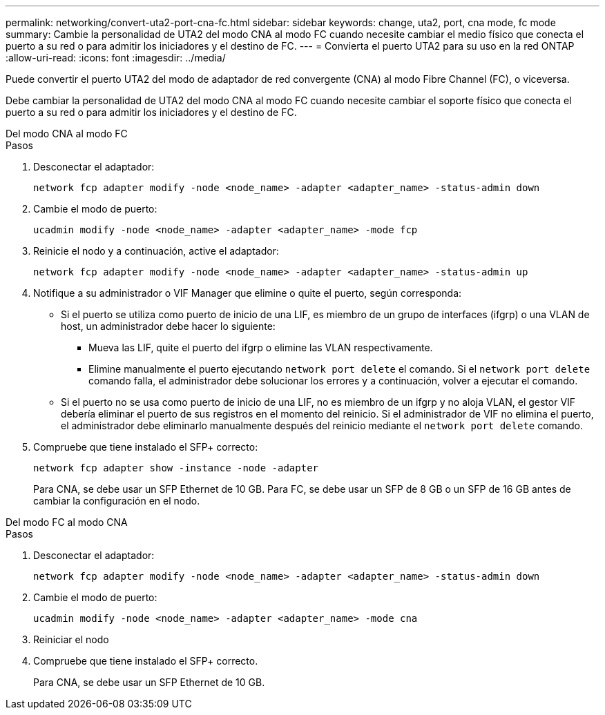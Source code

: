 ---
permalink: networking/convert-uta2-port-cna-fc.html 
sidebar: sidebar 
keywords: change, uta2, port, cna mode, fc mode 
summary: Cambie la personalidad de UTA2 del modo CNA al modo FC cuando necesite cambiar el medio físico que conecta el puerto a su red o para admitir los iniciadores y el destino de FC. 
---
= Convierta el puerto UTA2 para su uso en la red ONTAP
:allow-uri-read: 
:icons: font
:imagesdir: ../media/


[role="lead"]
Puede convertir el puerto UTA2 del modo de adaptador de red convergente (CNA) al modo Fibre Channel (FC), o viceversa.

Debe cambiar la personalidad de UTA2 del modo CNA al modo FC cuando necesite cambiar el soporte físico que conecta el puerto a su red o para admitir los iniciadores y el destino de FC.

[role="tabbed-block"]
====
.Del modo CNA al modo FC
--
.Pasos
. Desconectar el adaptador:
+
[source, cli]
----
network fcp adapter modify -node <node_name> -adapter <adapter_name> -status-admin down
----
. Cambie el modo de puerto:
+
[source, cli]
----
ucadmin modify -node <node_name> -adapter <adapter_name> -mode fcp
----
. Reinicie el nodo y a continuación, active el adaptador:
+
[source, cli]
----
network fcp adapter modify -node <node_name> -adapter <adapter_name> -status-admin up
----
. Notifique a su administrador o VIF Manager que elimine o quite el puerto, según corresponda:
+
** Si el puerto se utiliza como puerto de inicio de una LIF, es miembro de un grupo de interfaces (ifgrp) o una VLAN de host, un administrador debe hacer lo siguiente:
+
*** Mueva las LIF, quite el puerto del ifgrp o elimine las VLAN respectivamente.
*** Elimine manualmente el puerto ejecutando `network port delete` el comando. Si el `network port delete` comando falla, el administrador debe solucionar los errores y a continuación, volver a ejecutar el comando.


** Si el puerto no se usa como puerto de inicio de una LIF, no es miembro de un ifgrp y no aloja VLAN, el gestor VIF debería eliminar el puerto de sus registros en el momento del reinicio. Si el administrador de VIF no elimina el puerto, el administrador debe eliminarlo manualmente después del reinicio mediante el `network port delete` comando.


. Compruebe que tiene instalado el SFP+ correcto:
+
[source, cli]
----
network fcp adapter show -instance -node -adapter
----
+
Para CNA, se debe usar un SFP Ethernet de 10 GB. Para FC, se debe usar un SFP de 8 GB o un SFP de 16 GB antes de cambiar la configuración en el nodo.



--
.Del modo FC al modo CNA
--
.Pasos
. Desconectar el adaptador:
+
[source, cli]
----
network fcp adapter modify -node <node_name> -adapter <adapter_name> -status-admin down
----
. Cambie el modo de puerto:
+
[source, cli]
----
ucadmin modify -node <node_name> -adapter <adapter_name> -mode cna
----
. Reiniciar el nodo
. Compruebe que tiene instalado el SFP+ correcto.
+
Para CNA, se debe usar un SFP Ethernet de 10 GB.



--
====